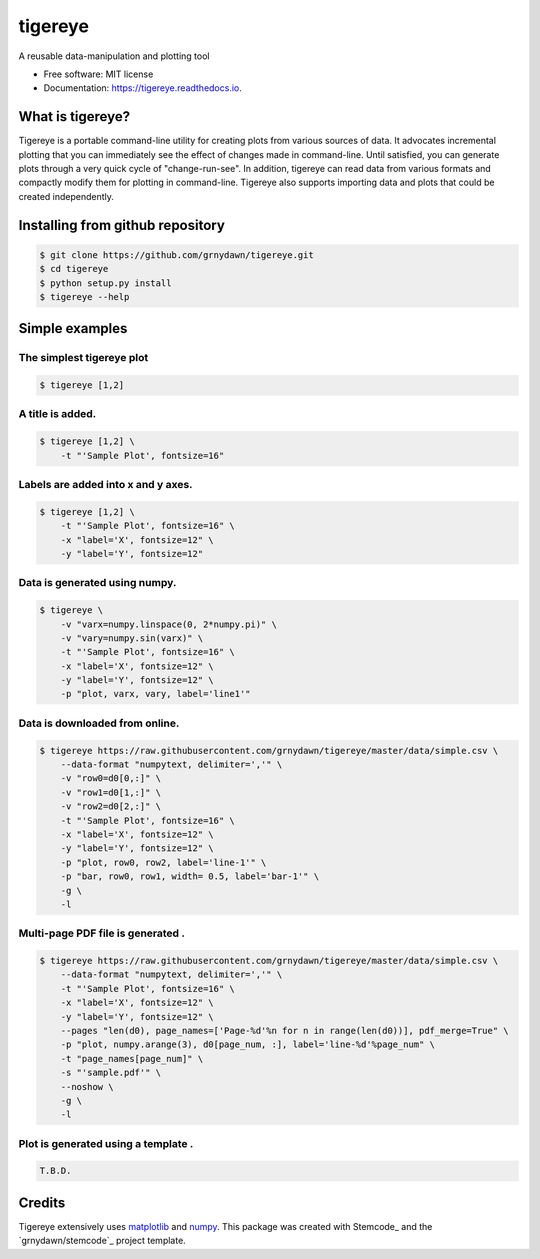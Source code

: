 ========
tigereye
========


.. image:: https://img.shields.io/pypi/v/tigereye.svg
        :target: https://pypi.python.org/pypi/tigereye

.. image:: https://img.shields.io/travis/grnydawn/tigereye.svg
        :target: https://travis-ci.org/grnydawn/tigereye

.. image:: https://readthedocs.org/projects/tigereye/badge/?version=latest
        :target: https://tigereye.readthedocs.io/en/latest/?badge=latest
        :alt: Documentation Status




A reusable data-manipulation and plotting tool

* Free software: MIT license
* Documentation: https://tigereye.readthedocs.io.


-----------------
What is tigereye?
-----------------

Tigereye is a portable command-line utility for creating plots from various sources of data.  It advocates incremental plotting that you can immediately see the effect of changes made in command-line. Until satisfied, you can generate plots through a very quick cycle of "change-run-see". In addition, tigereye can read data from various formats and compactly modify them for plotting in command-line. Tigereye also supports importing data and plots that could be created independently.

---------------------------------
Installing from github repository
---------------------------------

.. code-block:: text

    $ git clone https://github.com/grnydawn/tigereye.git
    $ cd tigereye
    $ python setup.py install
    $ tigereye --help

----------------
Simple examples
----------------

The simplest tigereye plot
==========================

.. code-block:: text

    $ tigereye [1,2]

A title is added.
=================

.. code-block:: text

    $ tigereye [1,2] \
        -t "'Sample Plot', fontsize=16"

Labels are added into x and y axes.
===================================

.. code-block:: text

    $ tigereye [1,2] \
        -t "'Sample Plot', fontsize=16" \
        -x "label='X', fontsize=12" \
        -y "label='Y', fontsize=12"

Data is generated using numpy.
==============================

.. code-block:: text

    $ tigereye \
        -v "varx=numpy.linspace(0, 2*numpy.pi)" \
        -v "vary=numpy.sin(varx)" \
        -t "'Sample Plot', fontsize=16" \
        -x "label='X', fontsize=12" \
        -y "label='Y', fontsize=12" \
        -p "plot, varx, vary, label='line1'"

Data is downloaded from online.
===============================

.. code-block:: text

    $ tigereye https://raw.githubusercontent.com/grnydawn/tigereye/master/data/simple.csv \
        --data-format "numpytext, delimiter=','" \
        -v "row0=d0[0,:]" \
        -v "row1=d0[1,:]" \
        -v "row2=d0[2,:]" \
        -t "'Sample Plot', fontsize=16" \
        -x "label='X', fontsize=12" \
        -y "label='Y', fontsize=12" \
        -p "plot, row0, row2, label='line-1'" \
        -p "bar, row0, row1, width= 0.5, label='bar-1'" \
        -g \
        -l

Multi-page PDF file is generated .
==================================

.. code-block:: text

    $ tigereye https://raw.githubusercontent.com/grnydawn/tigereye/master/data/simple.csv \
        --data-format "numpytext, delimiter=','" \
        -t "'Sample Plot', fontsize=16" \
        -x "label='X', fontsize=12" \
        -y "label='Y', fontsize=12" \
        --pages "len(d0), page_names=['Page-%d'%n for n in range(len(d0))], pdf_merge=True" \
        -p "plot, numpy.arange(3), d0[page_num, :], label='line-%d'%page_num" \
        -t "page_names[page_num]" \
        -s "'sample.pdf'" \
        --noshow \
        -g \
        -l

Plot is generated using a template .
====================================

.. code-block:: text

    T.B.D.

 

-------
Credits
-------

Tigereye extensively uses matplotlib_ and numpy_.
This package was created with Stemcode_ and the `grnydawn/stemcode`_ project template.

.. _matplotlib: https://matplotlib.org/
.. _numpy: http://www.numpy.org/
